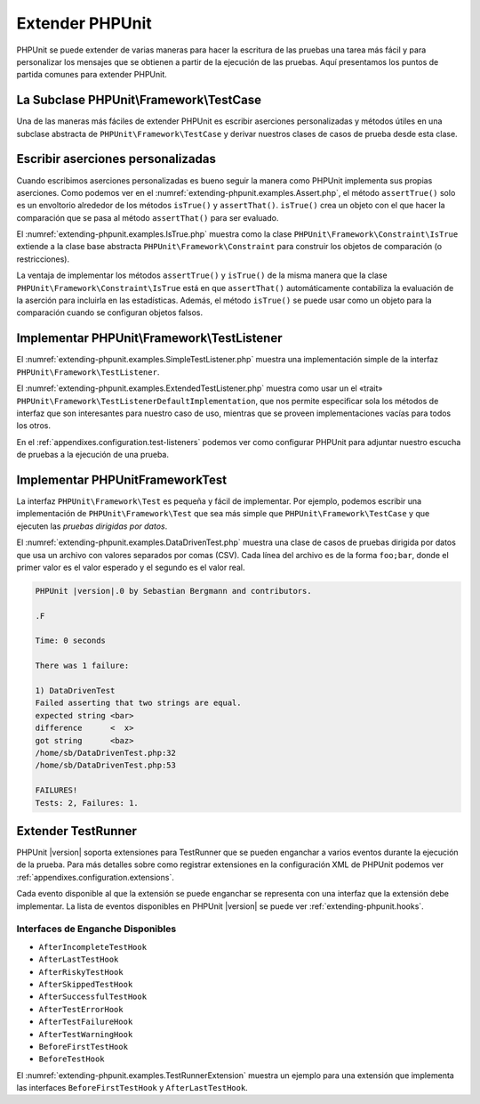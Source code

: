 

.. _extending-phpunit:

================
Extender PHPUnit
================

PHPUnit se puede extender de varias maneras para hacer la escritura de las pruebas
una tarea más fácil y para personalizar los mensajes que se obtienen a partir
de la ejecución de las pruebas. Aquí presentamos los puntos de partida comunes
para extender PHPUnit.

.. _extending-phpunit.PHPUnit_Framework_TestCase:

La Subclase PHPUnit\\Framework\\TestCase
########################################

Una de las maneras más fáciles de extender PHPUnit es
escribir aserciones personalizadas y métodos útiles en una subclase abstracta
de ``PHPUnit\Framework\TestCase`` y derivar nuestros clases de casos de prueba
desde esta clase.

.. _extending-phpunit.custom-assertions:

Escribir aserciones personalizadas
##################################

Cuando escribimos aserciones personalizadas es bueno seguir la manera como
PHPUnit implementa sus propias aserciones. Como podemos ver en el
:numref:`extending-phpunit.examples.Assert.php`, el método ``assertTrue()`` solo
es un envoltorio alrededor de los métodos ``isTrue()`` y ``assertThat()``.
``isTrue()`` crea un objeto con el que hacer la comparación que se pasa al
método ``assertThat()`` para ser evaluado.

.. code-block:: php
    :caption: Los métodos assertTrue() y isTrue() de la clase PHPUnit\Framework\Assert
    :name: extending-phpunit.examples.Assert.php

    <?php
    namespace PHPUnit\Framework;

    use PHPUnit\Framework\TestCase;

    abstract class Assert
    {
        // ...

        /**
         * Asserts that a condition is true.
         *
         * @param  boolean $condition
         * @param  string  $message
         * @throws PHPUnit\Framework\AssertionFailedError
         */
        public static function assertTrue($condition, $message = '')
        {
            self::assertThat($condition, self::isTrue(), $message);
        }

        // ...

        /**
         * Returns a PHPUnit\Framework\Constraint\IsTrue matcher object.
         *
         * @return PHPUnit\Framework\Constraint\IsTrue
         * @since  Method available since Release 3.3.0
         */
        public static function isTrue()
        {
            return new PHPUnit\Framework\Constraint\IsTrue;
        }

        // ...
    }

El :numref:`extending-phpunit.examples.IsTrue.php` muestra como la clase
``PHPUnit\Framework\Constraint\IsTrue`` extiende a la clase base abstracta
``PHPUnit\Framework\Constraint`` para construir los objetos de comparación
(o restricciones).

.. code-block:: php
    :caption: La clase PHPUnit\Framework\Constraint\IsTrue
    :name: extending-phpunit.examples.IsTrue.php

    <?php
    namespace PHPUnit\Framework\Constraint;

    use PHPUnit\Framework\Constraint;

    class IsTrue extends Constraint
    {
        /**
         * Evaluates the constraint for parameter $other. Returns true if the
         * constraint is met, false otherwise.
         *
         * @param mixed $other Value or object to evaluate.
         * @return bool
         */
        public function matches($other)
        {
            return $other === true;
        }

        /**
         * Returns a string representation of the constraint.
         *
         * @return string
         */
        public function toString()
        {
            return 'is true';
        }
    }

La ventaja de implementar los métodos ``assertTrue()`` y ``isTrue()`` de la misma
manera que la clase ``PHPUnit\Framework\Constraint\IsTrue`` está en que ``assertThat()``
automáticamente contabiliza la evaluación de la aserción para incluirla en las
estadísticas. Además, el método ``isTrue()`` se puede usar como un objeto para
la comparación cuando se configuran objetos falsos.

.. _extending-phpunit.PHPUnit_Framework_TestListener:

Implementar PHPUnit\\Framework\\TestListener
############################################

El :numref:`extending-phpunit.examples.SimpleTestListener.php` muestra una
implementación simple de la interfaz ``PHPUnit\Framework\TestListener``.

.. code-block:: php
    :caption: Un escucha, «listener», de pruebas simple
    :name: extending-phpunit.examples.SimpleTestListener.php

    <?php
    use PHPUnit\Framework\TestCase;
    use PHPUnit\Framework\TestListener;

    class SimpleTestListener implements TestListener
    {
        public function addError(PHPUnit\Framework\Test $test, Exception $e, $time): void
        {
            printf("Error while running test '%s'.\n", $test->getName());
        }

        public function addWarning(PHPUnit\Framework\Test $test, PHPUnit\Framework\Warning $e, float $time): void
        {
            printf("Warning while running test '%s'.\n", $test->getName());
        }

        public function addFailure(PHPUnit\Framework\Test $test, PHPUnit\Framework\AssertionFailedError $e, $time): void
        {
            printf("Test '%s' failed.\n", $test->getName());
        }

        public function addIncompleteTest(PHPUnit\Framework\Test $test, Exception $e, $time): void
        {
            printf("Test '%s' is incomplete.\n", $test->getName());
        }

        public function addRiskyTest(PHPUnit\Framework\Test $test, Exception $e, $time): void
        {
            printf("Test '%s' is deemed risky.\n", $test->getName());
        }

        public function addSkippedTest(PHPUnit\Framework\Test $test, Exception $e, $time): void
        {
            printf("Test '%s' has been skipped.\n", $test->getName());
        }

        public function startTest(PHPUnit\Framework\Test $test): void
        {
            printf("Test '%s' started.\n", $test->getName());
        }

        public function endTest(PHPUnit\Framework\Test $test, $time): void
        {
            printf("Test '%s' ended.\n", $test->getName());
        }

        public function startTestSuite(PHPUnit\Framework\TestSuite $suite): void
        {
            printf("TestSuite '%s' started.\n", $suite->getName());
        }

        public function endTestSuite(PHPUnit\Framework\TestSuite $suite): void
        {
            printf("TestSuite '%s' ended.\n", $suite->getName());
        }
    }

El :numref:`extending-phpunit.examples.ExtendedTestListener.php` muestra como
usar un el «trait» ``PHPUnit\Framework\TestListenerDefaultImplementation``,
que nos permite especificar sola los métodos de interfaz que son interesantes
para nuestro caso de uso, mientras que se proveen implementaciones vacías para
todos los otros.

.. code-block:: php
    :caption: Usar la implementación «trait» por defecto en un escucha de pruebas
    :name: extending-phpunit.examples.ExtendedTestListener.php

    <?php
    use PHPUnit\Framework\TestListener;
    use PHPUnit\Framework\TestListenerDefaultImplementation;

    class ShortTestListener implements TestListener
    {
        use TestListenerDefaultImplementation;

        public function endTest(PHPUnit\Framework\Test $test, $time): void
        {
            printf("Test '%s' ended.\n", $test->getName());
        }
    }

En el :ref:`appendixes.configuration.test-listeners` podemos ver como configurar
PHPUnit para adjuntar nuestro escucha de pruebas a la ejecución de una prueba.

.. _extending-phpunit.PHPUnit_Framework_Test:

Implementar PHPUnit\Framework\Test
##################################

La interfaz ``PHPUnit\Framework\Test`` es pequeña y fácil de implementar.
Por ejemplo, podemos escribir una implementación de ``PHPUnit\Framework\Test``
que sea más simple que ``PHPUnit\Framework\TestCase`` y que ejecuten las
*pruebas dirigidas por datos*.

El :numref:`extending-phpunit.examples.DataDrivenTest.php` muestra una
clase de casos de pruebas dirigida por datos que usa un archivo con valores
separados por comas (CSV). Cada línea del archivo es de la forma ``foo;bar``,
donde el primer valor es el valor esperado y el segundo es el valor real.

.. code-block:: php
    :caption: Una prueba dirigida por datos
    :name: extending-phpunit.examples.DataDrivenTest.php

    <?php
    use PHPUnit\Framework\TestCase;

    class DataDrivenTest implements PHPUnit\Framework\Test
    {
        private $lines;

        public function __construct($dataFile)
        {
            $this->lines = file($dataFile);
        }

        public function count()
        {
            return 1;
        }

        public function run(PHPUnit\Framework\TestResult $result = null)
        {
            if ($result === null) {
                $result = new PHPUnit\Framework\TestResult;
            }

            foreach ($this->lines as $line) {
                $result->startTest($this);
                PHP_Timer::start();
                $stopTime = null;

                list($expected, $actual) = explode(';', $line);

                try {
                    PHPUnit\Framework\Assert::assertEquals(
                      trim($expected), trim($actual)
                    );
                }

                catch (PHPUnit\Framework\AssertionFailedError $e) {
                    $stopTime = PHP_Timer::stop();
                    $result->addFailure($this, $e, $stopTime);
                }

                catch (Exception $e) {
                    $stopTime = PHP_Timer::stop();
                    $result->addError($this, $e, $stopTime);
                }

                if ($stopTime === null) {
                    $stopTime = PHP_Timer::stop();
                }

                $result->endTest($this, $stopTime);
            }

            return $result;
        }
    }

    $test = new DataDrivenTest('data_file.csv');
    $result = PHPUnit\TextUI\TestRunner::run($test);

.. code-block:: bash

    PHPUnit |version|.0 by Sebastian Bergmann and contributors.

    .F

    Time: 0 seconds

    There was 1 failure:

    1) DataDrivenTest
    Failed asserting that two strings are equal.
    expected string <bar>
    difference      <  x>
    got string      <baz>
    /home/sb/DataDrivenTest.php:32
    /home/sb/DataDrivenTest.php:53

    FAILURES!
    Tests: 2, Failures: 1.

.. _extending-phpunit.TestRunner:

Extender TestRunner
###################

PHPUnit |version| soporta extensiones para TestRunner que se pueden enganchar
a varios eventos durante la ejecución de la prueba. Para más detalles sobre como
registrar extensiones en la configuración XML de PHPUnit podemos ver
:ref:`appendixes.configuration.extensions`.

Cada evento disponible al que la extensión se puede enganchar se representa
con una interfaz que la extensión debe implementar. La lista de eventos
disponibles en PHPUnit |version| se puede ver :ref:`extending-phpunit.hooks`.

.. _extending-phpunit.hooks:

Interfaces de Enganche Disponibles
----------------------------------

- ``AfterIncompleteTestHook``
- ``AfterLastTestHook``
- ``AfterRiskyTestHook``
- ``AfterSkippedTestHook``
- ``AfterSuccessfulTestHook``
- ``AfterTestErrorHook``
- ``AfterTestFailureHook``
- ``AfterTestWarningHook``
- ``BeforeFirstTestHook``
- ``BeforeTestHook``

El :numref:`extending-phpunit.examples.TestRunnerExtension` muestra un ejemplo
para una extensión que implementa las interfaces ``BeforeFirstTestHook`` y
``AfterLastTestHook``.

.. code-block:: php
    :caption: Ejemplo de Extensión para el TestRunner
    :name: extending-phpunit.examples.TestRunnerExtension

    <?php

    namespace Vendor;

    use PHPUnit\Runner\AfterLastTestHook;
    use PHPUnit\Runner\BeforeFirstTestHook;

    final class MyExtension implements BeforeFirstTestHook, AfterLastTestHook
    {
        public function executeAfterLastTest(): void
        {
            // called after the last test has been run
        }

        public function executeBeforeFirstTest(): void
        {
            // called before the first test is being run
        }
    }
